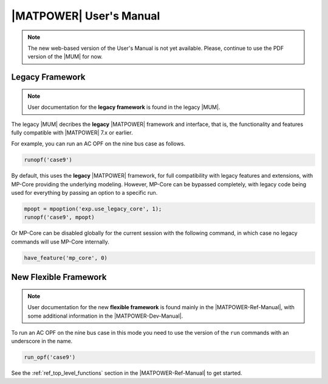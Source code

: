 ########################
|MATPOWER| User's Manual
########################

.. only:: html

   .. image:: ../MATPOWER-md.png

.. note::

   The new web-based version of the User's Manual is not yet available. Please, continue to use the PDF version of the |MUM| for now.


Legacy Framework
================

.. note::

   User documentation for the **legacy framework** is found in the legacy |MUM|.

The legacy |MUM| decribes the **legacy** |MATPOWER| framework and interface, that is, the functionality and features fully compatible with |MATPOWER| 7.x or earlier.

For example, you can run an AC OPF on the nine bus case as follows.

.. code-block::

   runopf('case9')

By default, this uses the **legacy** |MATPOWER| framework, for full compatibility with legacy features and extensions, with MP-Core providing the underlying modeling. However, MP-Core can be bypassed completely, with legacy code being used for everything by passing an option to a specific run.

.. code-block::

   mpopt = mpoption('exp.use_legacy_core', 1);
   runopf('case9', mpopt)

Or MP-Core can be disabled globally for the current session with the following command, in which case no legacy commands will use MP-Core internally.

.. code-block::

   have_feature('mp_core', 0)


New Flexible Framework
======================

.. note::

   User documentation for the new **flexible framework** is found mainly in the |MATPOWER-Ref-Manual|, with some additional information in the |MATPOWER-Dev-Manual|.

To run an AC OPF on the nine bus case in this mode you need to use the version of the ``run`` commands with an underscore in the name.

.. code-block::

   run_opf('case9')

See the :ref:`ref_top_level_functions` section in the |MATPOWER-Ref-Manual| to get started.

